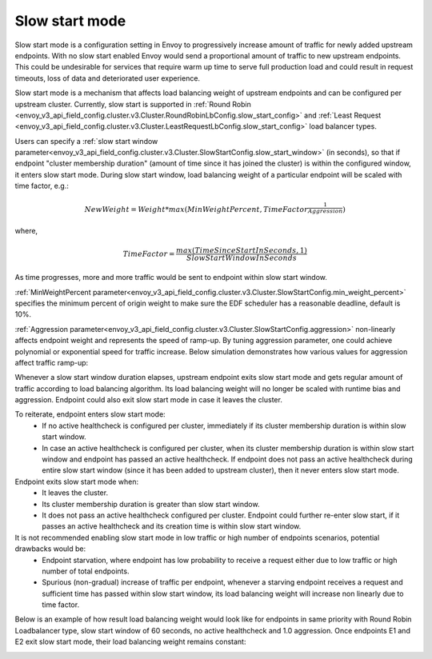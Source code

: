 .. _arch_overview_load_balancing_slow_start:

Slow start mode
===============

Slow start mode is a configuration setting in Envoy to progressively increase amount of traffic for newly added upstream endpoints.
With no slow start enabled Envoy would send a proportional amount of traffic to new upstream endpoints.
This could be undesirable for services that require warm up time to serve full production load and could result in request timeouts, loss of data and deteriorated user experience.

Slow start mode is a mechanism that affects load balancing weight of upstream endpoints and can be configured per upstream cluster.
Currently, slow start is supported in :ref:`Round Robin <envoy_v3_api_field_config.cluster.v3.Cluster.RoundRobinLbConfig.slow_start_config>` and :ref:`Least Request <envoy_v3_api_field_config.cluster.v3.Cluster.LeastRequestLbConfig.slow_start_config>` load balancer types.

Users can specify a :ref:`slow start window parameter<envoy_v3_api_field_config.cluster.v3.Cluster.SlowStartConfig.slow_start_window>` (in seconds), so that if endpoint "cluster membership duration" (amount of time since it has joined the cluster) is within the configured window, it enters slow start mode.
During slow start window, load balancing weight of a particular endpoint will be scaled with time factor, e.g.:

.. math::

  NewWeight = {Weight}*{max(MinWeightPercent,{TimeFactor}^\frac{1}{Aggression})}

where,

.. math::

  TimeFactor = \frac{max(TimeSinceStartInSeconds,1)}{SlowStartWindowInSeconds}

As time progresses, more and more traffic would be sent to endpoint within slow start window.

:ref:`MinWeightPercent parameter<envoy_v3_api_field_config.cluster.v3.Cluster.SlowStartConfig.min_weight_percent>` specifies the minimum percent of origin weight to make sure the EDF scheduler has a reasonable deadline, default is 10%.

:ref:`Aggression parameter<envoy_v3_api_field_config.cluster.v3.Cluster.SlowStartConfig.aggression>` non-linearly affects endpoint weight and represents the speed of ramp-up.
By tuning aggression parameter, one could achieve polynomial or exponential speed for traffic increase.
Below simulation demonstrates how various values for aggression affect traffic ramp-up:

.. image:: /_static/slow_start_aggression.svg
   :width: 60%
   :align: center

Whenever a slow start window duration elapses, upstream endpoint exits slow start mode and gets regular amount of traffic according to load balancing algorithm.
Its load balancing weight will no longer be scaled with runtime bias and aggression. Endpoint could also exit slow start mode in case it leaves the cluster.

To reiterate, endpoint enters slow start mode:
  * If no active healthcheck is configured per cluster, immediately if its cluster membership duration is within slow start window.
  * In case an active healthcheck is configured per cluster, when its cluster membership duration is within slow start window and endpoint has passed an active healthcheck.
    If endpoint does not pass an active healthcheck during entire slow start window (since it has been added to upstream cluster), then it never enters slow start mode.

Endpoint exits slow start mode when:
  * It leaves the cluster.
  * Its cluster membership duration is greater than slow start window.
  * It does not pass an active healthcheck configured per cluster.
    Endpoint could further re-enter slow start, if it passes an active healthcheck and its creation time is within slow start window.

It is not recommended enabling slow start mode in low traffic or high number of endpoints scenarios, potential drawbacks would be:
 * Endpoint starvation, where endpoint has low probability to receive a request either due to low traffic or high number of total endpoints.
 * Spurious (non-gradual) increase of traffic per endpoint, whenever a starving endpoint receives a request and sufficient time has passed within slow start window,
   its load balancing weight will increase non linearly due to time factor.

Below is an example of how result load balancing weight would look like for endpoints in same priority with Round Robin Loadbalancer type, slow start window of 60 seconds, no active healthcheck and 1.0 aggression.
Once endpoints E1 and E2 exit slow start mode, their load balancing weight remains constant:

.. image:: /_static/slow_start_example.svg
   :width: 60%
   :align: center
